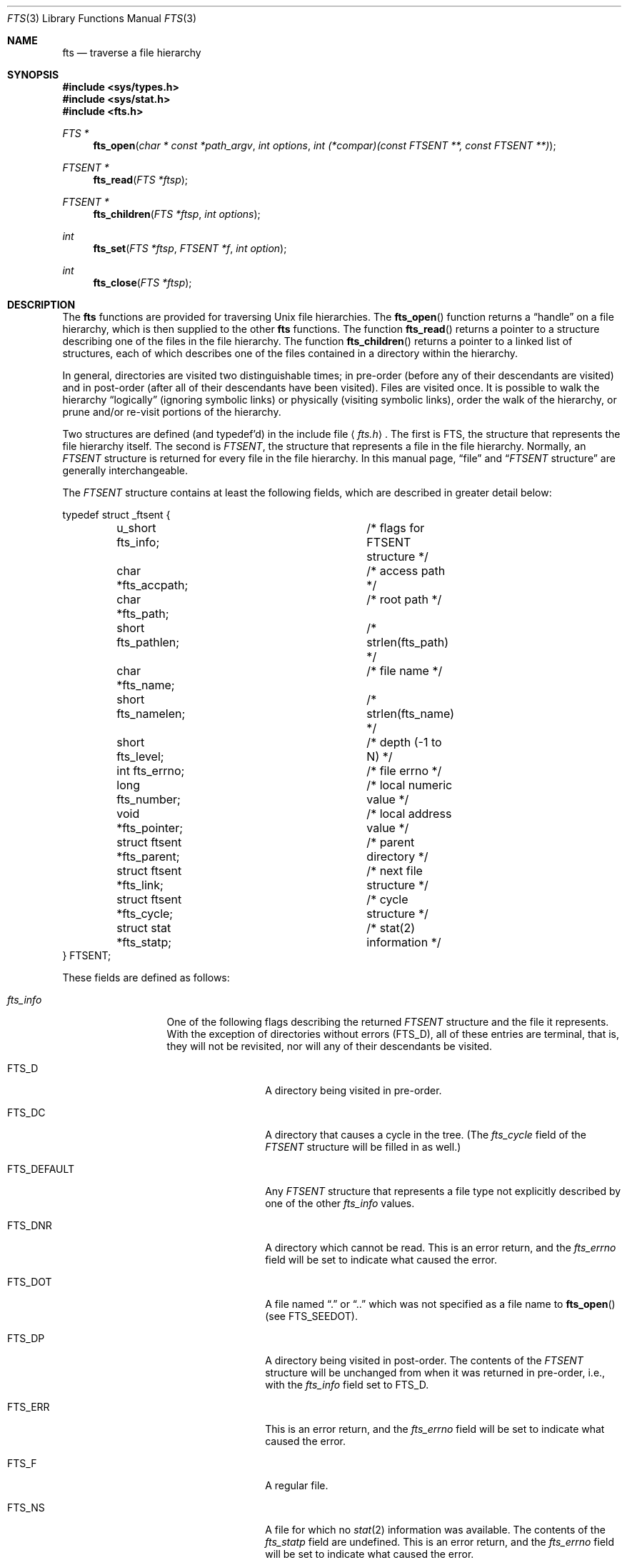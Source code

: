 .\"	$OpenBSD: fts.3,v 1.10 1999/06/03 10:03:20 aaron Exp $
.\"
.\" Copyright (c) 1989, 1991, 1993, 1994
.\"	The Regents of the University of California.  All rights reserved.
.\"
.\" Redistribution and use in source and binary forms, with or without
.\" modification, are permitted provided that the following conditions
.\" are met:
.\" 1. Redistributions of source code must retain the above copyright
.\"    notice, this list of conditions and the following disclaimer.
.\" 2. Redistributions in binary form must reproduce the above copyright
.\"    notice, this list of conditions and the following disclaimer in the
.\"    documentation and/or other materials provided with the distribution.
.\" 3. All advertising materials mentioning features or use of this software
.\"    must display the following acknowledgement:
.\"	This product includes software developed by the University of
.\"	California, Berkeley and its contributors.
.\" 4. Neither the name of the University nor the names of its contributors
.\"    may be used to endorse or promote products derived from this software
.\"    without specific prior written permission.
.\"
.\" THIS SOFTWARE IS PROVIDED BY THE REGENTS AND CONTRIBUTORS ``AS IS'' AND
.\" ANY EXPRESS OR IMPLIED WARRANTIES, INCLUDING, BUT NOT LIMITED TO, THE
.\" IMPLIED WARRANTIES OF MERCHANTABILITY AND FITNESS FOR A PARTICULAR PURPOSE
.\" ARE DISCLAIMED.  IN NO EVENT SHALL THE REGENTS OR CONTRIBUTORS BE LIABLE
.\" FOR ANY DIRECT, INDIRECT, INCIDENTAL, SPECIAL, EXEMPLARY, OR CONSEQUENTIAL
.\" DAMAGES (INCLUDING, BUT NOT LIMITED TO, PROCUREMENT OF SUBSTITUTE GOODS
.\" OR SERVICES; LOSS OF USE, DATA, OR PROFITS; OR BUSINESS INTERRUPTION)
.\" HOWEVER CAUSED AND ON ANY THEORY OF LIABILITY, WHETHER IN CONTRACT, STRICT
.\" LIABILITY, OR TORT (INCLUDING NEGLIGENCE OR OTHERWISE) ARISING IN ANY WAY
.\" OUT OF THE USE OF THIS SOFTWARE, EVEN IF ADVISED OF THE POSSIBILITY OF
.\" SUCH DAMAGE.
.\"
.\"     @(#)fts.3	8.5 (Berkeley) 4/16/94
.\"
.Dd April 16, 1994
.Dt FTS 3
.Os
.Sh NAME
.Nm fts
.Nd traverse a file hierarchy
.Sh SYNOPSIS
.Fd #include <sys/types.h>
.Fd #include <sys/stat.h>
.Fd #include <fts.h>
.Ft FTS *
.Fn fts_open "char * const *path_argv" "int options" "int (*compar)(const FTSENT **, const FTSENT **)"
.Ft FTSENT *
.Fn fts_read "FTS *ftsp"
.Ft FTSENT *
.Fn fts_children "FTS *ftsp" "int options"
.Ft int
.Fn fts_set "FTS *ftsp" "FTSENT *f" "int option"
.Ft int
.Fn fts_close "FTS *ftsp"
.Sh DESCRIPTION
The
.Nm
functions are provided for traversing
.Ux
file hierarchies.
The
.Fn fts_open
function returns a
.Dq handle
on a file hierarchy, which is then supplied to
the other
.Nm
functions.
The function
.Fn fts_read
returns a pointer to a structure describing one of the files in the file
hierarchy.
The function
.Fn fts_children
returns a pointer to a linked list of structures, each of which describes
one of the files contained in a directory within the hierarchy.
.Pp
In general, directories are visited two distinguishable times; in pre-order
(before any of their descendants are visited) and in post-order (after all
of their descendants have been visited).
Files are visited once.
It is possible to walk the hierarchy
.Dq logically
(ignoring symbolic links)
or physically (visiting symbolic links), order the walk of the hierarchy, or
prune and/or re-visit portions of the hierarchy.
.Pp
Two structures are defined (and typedef'd) in the include file
.Aq Pa fts.h .
The first is
.Dv FTS ,
the structure that represents the file hierarchy itself.
The second is
.Em FTSENT ,
the structure that represents a file in the file
hierarchy.
Normally, an
.Em FTSENT
structure is returned for every file in the file
hierarchy.
In this manual page,
.Dq file
and
.Dq Em FTSENT No structure
are generally
interchangeable.
.Pp
The
.Em FTSENT
structure contains at least the following fields, which are
described in greater detail below:
.Bd -literal
typedef struct _ftsent {
	u_short fts_info;		/* flags for FTSENT structure */
	char *fts_accpath;		/* access path */
	char *fts_path;			/* root path */
	short fts_pathlen;		/* strlen(fts_path) */
	char *fts_name;			/* file name */
	short fts_namelen;		/* strlen(fts_name) */
	short fts_level;		/* depth (-1 to N) */
	int fts_errno;			/* file errno */
	long fts_number;		/* local numeric value */
	void *fts_pointer;		/* local address value */
	struct ftsent *fts_parent;	/* parent directory */
	struct ftsent *fts_link;	/* next file structure */
	struct ftsent *fts_cycle;	/* cycle structure */
	struct stat *fts_statp;		/* stat(2) information */
} FTSENT;
.Ed
.Pp
These fields are defined as follows:
.Bl -tag -width "fts_namelen"
.It Fa fts_info
One of the following flags describing the returned
.Em FTSENT
structure and
the file it represents.
With the exception of directories without errors
.Pq Dv FTS_D ,
all of these
entries are terminal, that is, they will not be revisited, nor will any
of their descendants be visited.
.Bl  -tag -width FTS_DEFAULT
.It Dv FTS_D
A directory being visited in pre-order.
.It Dv FTS_DC
A directory that causes a cycle in the tree.
(The
.Fa fts_cycle
field of the
.Em FTSENT
structure will be filled in as well.)
.It Dv FTS_DEFAULT
Any
.Em FTSENT
structure that represents a file type not explicitly described
by one of the other
.Fa fts_info
values.
.It Dv FTS_DNR
A directory which cannot be read.
This is an error return, and the
.Fa fts_errno
field will be set to indicate what caused the error.
.It Dv FTS_DOT
A file named
.Dq \&.
or
.Dq ..
which was not specified as a file name to
.Fn fts_open
(see
.Dv FTS_SEEDOT ) .
.It Dv FTS_DP
A directory being visited in post-order.
The contents of the
.Em FTSENT
structure will be unchanged from when
it was returned in pre-order, i.e., with the
.Fa fts_info
field set to
.Dv FTS_D .
.It Dv FTS_ERR
This is an error return, and the
.Fa fts_errno
field will be set to indicate what caused the error.
.It Dv FTS_F
A regular file.
.It Dv FTS_NS
A file for which no
.Xr stat 2
information was available.
The contents of the
.Fa fts_statp
field are undefined.
This is an error return, and the
.Fa fts_errno
field will be set to indicate what caused the error.
.It Dv FTS_NSOK
A file for which no
.Xr stat 2
information was requested.
The contents of the
.Fa fts_statp
field are undefined.
.It Dv FTS_SL
A symbolic link.
.It Dv FTS_SLNONE
A symbolic link with a non-existent target.
The contents of the
.Fa fts_statp
field reference the file characteristic information for the symbolic link
itself.
.El
.It Fa fts_accpath
A path for accessing the file from the current directory.
.It Fa fts_path
The path for the file relative to the root of the traversal.
This path contains the path specified to
.Fn fts_open
as a prefix.
.It Fa fts_pathlen
The length of the string referenced by
.Fa fts_path .
.It Fa fts_name
The name of the file.
.It Fa fts_namelen
The length of the string referenced by
.Fa fts_name .
.It Fa fts_level
The depth of the traversal, numbered from \-1 to N, where this file
was found.
The
.Em FTSENT
structure representing the parent of the starting point (or root)
of the traversal is numbered \-1, and the
.Em FTSENT
structure for the root
itself is numbered 0.
.It Fa fts_errno
Upon return of an
.Em FTSENT
structure from the
.Fn fts_children
or
.Fn fts_read
functions, with its
.Fa fts_info
field set to 
.Dv FTS_DNR ,
.Dv FTS_ERR
or
.Dv FTS_NS ,
the
.Fa fts_errno
field contains the value of the external variable
.Va errno
specifying the cause of the error.
Otherwise, the contents of the
.Fa fts_errno
field are undefined.
.It Fa fts_number
This field is provided for the use of the application program and is
not modified by the
.Nm
functions.
It is initialized to 0.
.It Fa fts_pointer
This field is provided for the use of the application program and is
not modified by the
.Nm
functions.
It is initialized to
.Dv NULL .
.It Fa fts_parent
A pointer to the
.Em FTSENT
structure referencing the file in the hierarchy
immediately above the current file, i.e., the directory of which this
file is a member.
A parent structure for the initial entry point is provided as well,
however, only the
.Fa fts_level ,
.Fa fts_number
and
.Fa fts_pointer
fields are guaranteed to be initialized.
.It Fa fts_link
Upon return from the
.Fn fts_children
function, the
.Fa fts_link
field points to the next structure in the
.Dv NULL Ns -terminated
linked list of directory members.
Otherwise, the contents of the
.Fa fts_link
field are undefined.
.It Fa fts_cycle
If a directory causes a cycle in the hierarchy (see
.Dv FTS_DC ) ,
either because
of a hard link between two directories, or a symbolic link pointing to a
directory, the
.Fa fts_cycle
field of the structure will point to the
.Em FTSENT
structure in the hierarchy that references the same file as the current
.Em FTSENT
structure.
Otherwise, the contents of the
.Fa fts_cycle
field are undefined.
.It Fa fts_statp
A pointer to
.Xr stat 2
information for the file.
.El
.Pp
A single buffer is used for all of the paths of all of the files in the
file hierarchy.
Therefore, the
.Fa fts_path
and
.Fa fts_accpath
fields are guaranteed to be NUL-terminated
.Em only
for the file most recently returned by
.Fn fts_read .
To use these fields to reference any files represented by other
.Em FTSENT
structures will require that the path buffer be modified using the
information contained in that
.Em FTSENT
structure's
.Fa fts_pathlen
field.
Any such modifications should be undone before further calls to
.Fn fts_read
are attempted.
The
.Fa fts_name
field is always NUL-terminated.
.Ss FTS_OPEN
The
.Fn fts_open
function takes a pointer to an array of character pointers naming one
or more paths which make up a logical file hierarchy to be traversed.
The array must be terminated by a
.Dv NULL
pointer.
.Pp
There are
a number of options, at least one of which (either
.Dv FTS_LOGICAL
or
.Dv FTS_PHYSICAL )
must be specified.
The
.Fa options
are selected by
.Em OR Ns 'ing
the following values:
.Bl -tag -width "FTS_PHYSICAL"
.It Dv FTS_COMFOLLOW
This option causes any symbolic link specified as a root path to be
followed immediately whether or not
.Dv FTS_LOGICAL
is also specified.
.It Dv FTS_LOGICAL
This option causes the
.Nm
routines to return
.Em FTSENT
structures for the targets of symbolic links
instead of the symbolic links themselves.
If this option is set, the only symbolic links for which
.Em FTSENT
structures
are returned to the application are those referencing non-existent files.
Either
.Dv FTS_LOGICAL
or
.Dv FTS_PHYSICAL
.Em must
be provided to the
.Fn fts_open
function.
.It Dv FTS_NOCHDIR
As a performance optimization, the
.Nm
functions change directories as they walk the file hierarchy.
This has the side-effect that an application cannot rely on being
in any particular directory during the traversal.
The
.Dv FTS_NOCHDIR
option turns off this optimization, and the
.Nm
functions will not change the current directory.
Note that applications should not themselves change their current directory
and try to access files unless
.Dv FTS_NOCHDIR
is specified and absolute
pathnames were provided as arguments to
.Fn fts_open .
.It Dv FTS_NOSTAT
By default, returned
.Em FTSENT
structures reference file characteristic information (the
.Fa statp
field) for each file visited.
This option relaxes that requirement as a performance optimization,
allowing the
.Nm
functions to set the
.Fa fts_info
field to
.Dv FTS_NSOK
and leave the contents of the
.Fa statp
field undefined.
.It Dv FTS_PHYSICAL
This option causes the
.Nm
routines to return
.Em FTSENT
structures for symbolic links themselves instead
of the target files they point to.
If this option is set,
.Em FTSENT
structures for all symbolic links in the
hierarchy are returned to the application.
Either
.Dv FTS_LOGICAL
or
.Dv FTS_PHYSICAL
.Em must
be provided to the
.Fn fts_open
function.
.It Dv FTS_SEEDOT
By default, unless they are specified as path arguments to
.Fn fts_open ,
any files named
.Dq \&.
or
.Dq ..
encountered in the file hierarchy are ignored.
This option causes the
.Nm
routines to return
.Em FTSENT
structures for them.
.It Dv FTS_XDEV
This option prevents
.Nm
from descending into directories that have a different device number
than the file from which the descent began.
.It Dv FTS_CHDIRROOT
This option causes
.Fn fts_read
to change the current directory to the root of the hierarchy when
starting a new one.  The default is to change to the original
starting directory.
.El
.Pp
The
.Fa compar
argument
specifies a user-defined function which may be used to order the traversal
of the hierarchy.
It
takes two pointers to pointers to
.Em FTSENT
structures as arguments and
should return a negative value, zero, or a positive value to indicate
if the file referenced by its first argument comes before, in any order
with respect to, or after, the file referenced by its second argument.
The
.Fa fts_accpath ,
.Fa fts_path
and
.Fa fts_pathlen
fields of the
.Em FTSENT
structures may
.Em never
be used in this comparison.
If the 
.Fa fts_info
field is set to
.Dv FTS_NS
or
.Dv FTS_NSOK ,
the
.Fa fts_statp
field may not either.
If the
.Fa compar
argument is
.Dv NULL ,
the directory traversal order is in the order listed in
.Fa path_argv
for the root paths, and in the order listed in the directory for
everything else.
.Ss FTS_READ
The
.Fn fts_read
function returns a pointer to an
.Em FTSENT
structure describing a file in
the hierarchy.
Directories (that are readable and do not cause cycles) are visited at
least twice, once in pre-order and once in post-order.
All other files are visited at least once.
(Hard links between directories that do not cause cycles or symbolic
links to symbolic links may cause files to be visited more than once,
or directories more than twice.)
.Pp
If all the members of the hierarchy have been returned,
.Fn fts_read
returns
.Dv NULL
and sets the external variable
.Va errno
to 0.
If an error unrelated to a file in the hierarchy occurs,
.Fn fts_read
returns
.Dv NULL
and sets
.Va errno
appropriately.
If an error related to a returned file occurs, a pointer to an
.Em FTSENT
structure is returned, and
.Va errno
may or may not have been set (see
.Fa fts_info ) .
.Pp
The
.Em FTSENT
structures returned by
.Fn fts_read
may be overwritten after a call to
.Fn fts_close
on the same file hierarchy stream, or, after a call to
.Fn fts_read
on the same file hierarchy stream unless they represent a file of type
directory, in which case they will not be overwritten until after a call to
.Fn fts_read
after the
.Em FTSENT
structure has been returned by the function
.Fn fts_read
in post-order.
.Ss FTS_CHILDREN
The
.Fn fts_children
function returns a pointer to an
.Em FTSENT
structure describing the first entry in a
.Dv NULL Ns -terminatedu
linked list of
the files in the directory represented by the
.Em FTSENT
structure most recently returned by
.Fn fts_read .
The list is linked through the
.Fa fts_link
field of the
.Em FTSENT
structure, and is ordered by the user-specified comparison function, if any.
Repeated calls to
.Fn fts_children
will recreate this linked list.
.Pp
As a special case, if
.Fn fts_read
has not yet been called for a hierarchy,
.Fn fts_children
will return a pointer to the files in the logical directory specified to
.Fn fts_open ,
i.e., the arguments specified to
.Fn fts_open .
Otherwise, if the
.Em FTSENT
structure most recently returned by
.Fn fts_read
is not a directory being visited in pre-order,
or the directory does not contain any files,
.Fn fts_children
returns
.Dv NULL
and sets
.Va errno
to 0.
If an error occurs,
.Fn fts_children
returns
.Dv NULL
and sets
.Va errno
appropriately.
.Pp
The
.Em FTSENT
structures returned by
.Fn fts_children
may be overwritten after a call to
.Fn fts_children ,
.Fn fts_close
or
.Fn fts_read
on the same file hierarchy stream.
.Pp
.Fa option
may be set to the following value:
.Bl -tag -width FTS_NAMEONLY
.It Dv FTS_NAMEONLY
Only the names of the files are needed.
The contents of all the fields in the returned linked list of structures
are undefined with the exception of the
.Fa fts_name
and
.Fa fts_namelen
fields.
.El
.Ss FTS_SET
The function
.Fn fts_set
allows the user application to determine further processing for the
file
.Fa f
of the stream
.Fa ftsp .
The
.Fn fts_set
function
returns 0 on success or \-1 if an error occurred.
.Fa option
must be set to one of the following values:
.Bl -tag -width FTS_PHYSICAL
.It Dv FTS_AGAIN
Re-visit the file; any file type may be re-visited.
The next call to
.Fn fts_read
will return the referenced file.
The
.Fa fts_stat
and
.Fa fts_info
fields of the structure will be reinitialized at that time,
but no other fields will have been changed.
This option is meaningful only for the most recently returned
file from
.Fn fts_read .
Normal use is for post-order directory visits, where it causes the
directory to be re-visited (in both pre and post-order) as well as all
of its descendants.
.It Dv FTS_FOLLOW
The referenced file must be a symbolic link.
If the referenced file is the one most recently returned by
.Fn fts_read ,
the next call to
.Fn fts_read
returns the file with the
.Fa fts_info
and
.Fa fts_statp
fields reinitialized to reflect the target of the symbolic link instead
of the symbolic link itself.
If the file is one of those most recently returned by
.Fn fts_children ,
the
.Fa fts_info
and
.Fa fts_statp
fields of the structure, when returned by
.Fn fts_read ,
will reflect the target of the symbolic link instead of the symbolic link
itself.
In either case, if the target of the symbolic link does not exist the
fields of the returned structure will be unchanged and the
.Fa fts_info
field will be set to
.Dv FTS_SLNONE .
.Pp
If the target of the link is a directory, the pre-order return, followed
by the return of all of its descendants, followed by a post-order return,
is done.
.It Dv FTS_SKIP
No descendants of this file are visited.
The file may be one of those most recently returned by either
.Fn fts_children
or
.Fn fts_read .
.El
.Ss FTS_CLOSE
The
.Fn fts_close
function closes a file hierarchy stream
.Fa ftsp
and restores the current directory to the directory from which
.Fn fts_open
was called to open
.Fa ftsp .
The
.Fn fts_close
function
returns 0 on success or \-1 if an error occurred.
.Sh ERRORS
The function
.Fn fts_open
may fail and set
.Va errno
for any of the errors specified for the library functions
.Xr open 2
and
.Xr malloc 3 .
.Pp
The function
.Fn fts_close
may fail and set
.Va errno
for any of the errors specified for the library functions
.Xr chdir 2
and
.Xr close 2 .
.Pp
The functions
.Fn fts_read
and
.Fn fts_children
may fail and set
.Va errno
for any of the errors specified for the library functions
.Xr chdir 2 ,
.Xr malloc 3 ,
.Xr opendir 3 ,
.Xr readdir 3
and
.Xr stat 2 .
.Pp
In addition,
.Fn fts_children ,
.Fn fts_open
and
.Fn fts_set
may fail and set
.Va errno
as follows:
.Bl -tag -width Er
.It Bq Er EINVAL
The specified option is invalid.
.El
.Sh SEE ALSO
.Xr find 1 ,
.Xr chdir 2 ,
.Xr stat 2 ,
.Xr qsort 3
.Sh STANDARDS
The
.Nm
utility is expected to be included in a future
.St -p1003.1-88
revision.
